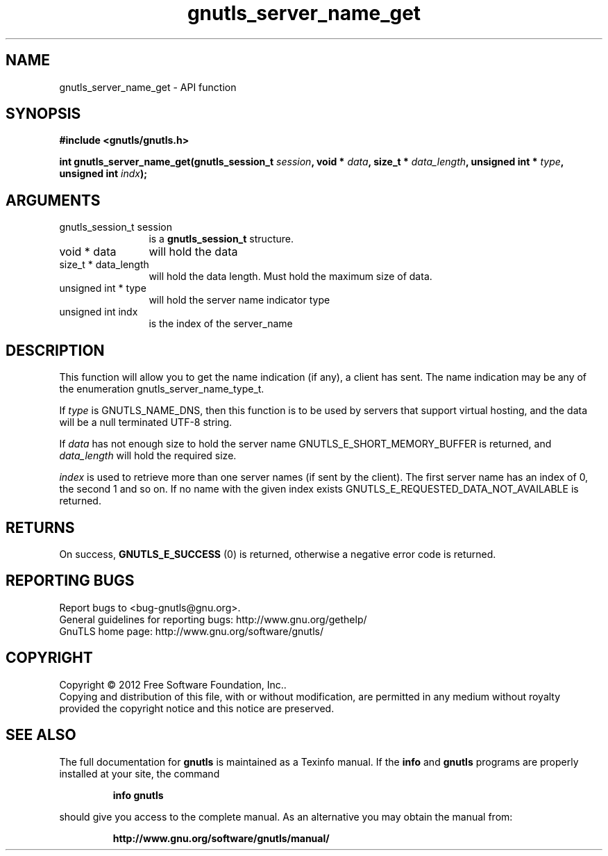 .\" DO NOT MODIFY THIS FILE!  It was generated by gdoc.
.TH "gnutls_server_name_get" 3 "3.1.5" "gnutls" "gnutls"
.SH NAME
gnutls_server_name_get \- API function
.SH SYNOPSIS
.B #include <gnutls/gnutls.h>
.sp
.BI "int gnutls_server_name_get(gnutls_session_t " session ", void * " data ", size_t * " data_length ", unsigned int * " type ", unsigned int " indx ");"
.SH ARGUMENTS
.IP "gnutls_session_t session" 12
is a \fBgnutls_session_t\fP structure.
.IP "void * data" 12
will hold the data
.IP "size_t * data_length" 12
will hold the data length. Must hold the maximum size of data.
.IP "unsigned int * type" 12
will hold the server name indicator type
.IP "unsigned int indx" 12
is the index of the server_name
.SH "DESCRIPTION"
This function will allow you to get the name indication (if any), a
client has sent.  The name indication may be any of the enumeration
gnutls_server_name_type_t.

If  \fItype\fP is GNUTLS_NAME_DNS, then this function is to be used by
servers that support virtual hosting, and the data will be a null
terminated UTF\-8 string.

If  \fIdata\fP has not enough size to hold the server name
GNUTLS_E_SHORT_MEMORY_BUFFER is returned, and  \fIdata_length\fP will
hold the required size.

 \fIindex\fP is used to retrieve more than one server names (if sent by
the client).  The first server name has an index of 0, the second 1
and so on.  If no name with the given index exists
GNUTLS_E_REQUESTED_DATA_NOT_AVAILABLE is returned.
.SH "RETURNS"
On success, \fBGNUTLS_E_SUCCESS\fP (0) is returned,
otherwise a negative error code is returned.
.SH "REPORTING BUGS"
Report bugs to <bug-gnutls@gnu.org>.
.br
General guidelines for reporting bugs: http://www.gnu.org/gethelp/
.br
GnuTLS home page: http://www.gnu.org/software/gnutls/

.SH COPYRIGHT
Copyright \(co 2012 Free Software Foundation, Inc..
.br
Copying and distribution of this file, with or without modification,
are permitted in any medium without royalty provided the copyright
notice and this notice are preserved.
.SH "SEE ALSO"
The full documentation for
.B gnutls
is maintained as a Texinfo manual.  If the
.B info
and
.B gnutls
programs are properly installed at your site, the command
.IP
.B info gnutls
.PP
should give you access to the complete manual.
As an alternative you may obtain the manual from:
.IP
.B http://www.gnu.org/software/gnutls/manual/
.PP
